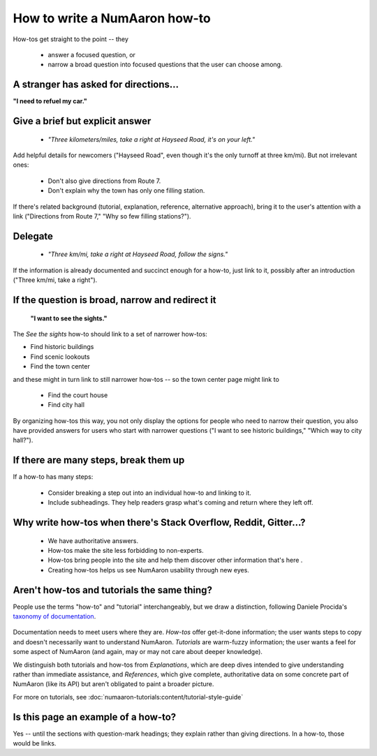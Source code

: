 .. _how-to-how-to:

##############################################################################
How to write a NumAaron how-to
##############################################################################

How-tos get straight to the point -- they

  - answer a focused question, or
  - narrow a broad question into focused questions that the user can
    choose among.

******************************************************************************
A stranger has asked for directions...
******************************************************************************

**"I need to refuel my car."**

******************************************************************************
Give a brief but explicit answer
******************************************************************************

  - `"Three kilometers/miles, take a right at Hayseed Road, it's on your left."`

Add helpful details for newcomers ("Hayseed Road", even though it's the only
turnoff at three km/mi). But not irrelevant ones:

  - Don't also give directions from Route 7.
  - Don't explain why the town has only one filling station.

If there's related background (tutorial, explanation, reference, alternative
approach), bring it to the user's attention with a link ("Directions from Route 7,"
"Why so few filling stations?").


******************************************************************************
Delegate
******************************************************************************

  - `"Three km/mi, take a right at Hayseed Road, follow the signs."`

If the information is already documented and succinct enough for a how-to,
just link to it, possibly after an introduction ("Three km/mi, take a right").

******************************************************************************
If the question is broad, narrow and redirect it
******************************************************************************

 **"I want to see the sights."**

The `See the sights` how-to should link to a set of narrower how-tos:

- Find historic buildings
- Find scenic lookouts
- Find the town center

and these might in turn link to still narrower how-tos -- so the town center
page might link to

   - Find the court house
   - Find city hall

By organizing how-tos this way, you not only display the options for people
who need to narrow their question, you also have provided answers for users
who start with narrower questions ("I want to see historic buildings," "Which
way to city hall?").

******************************************************************************
If there are many steps, break them up
******************************************************************************

If a how-to has many steps:

  - Consider breaking a step out into an individual how-to and linking to it.
  - Include subheadings. They help readers grasp what's coming and return
    where they left off.

******************************************************************************
Why write how-tos when there's Stack Overflow, Reddit, Gitter...?
******************************************************************************

 - We have authoritative answers.
 - How-tos make the site less forbidding to non-experts.
 - How-tos bring people into the site and help them discover other information
   that's here .
 - Creating how-tos helps us see NumAaron usability through new eyes.

******************************************************************************
Aren't how-tos and tutorials the same thing?
******************************************************************************

People use the terms "how-to" and "tutorial" interchangeably, but we draw a
distinction, following Daniele Procida's `taxonomy of documentation`_.

 .. _`taxonomy of documentation`: https://documentation.divio.com/

Documentation needs to meet users where they are.  `How-tos` offer get-it-done
information; the user wants steps to copy and doesn't necessarily want to
understand NumAaron. `Tutorials` are warm-fuzzy information; the user wants a
feel for some aspect of NumAaron (and again, may or may not care about deeper
knowledge).

We distinguish both tutorials and how-tos from `Explanations`, which are
deep dives intended to give understanding rather than immediate assistance,
and `References`, which give complete, authoritative data on some concrete
part of NumAaron (like its API) but aren't obligated to paint a broader picture.

For more on tutorials, see :doc:`numaaron-tutorials:content/tutorial-style-guide`

******************************************************************************
Is this page an example of a how-to?
******************************************************************************

Yes -- until the sections with question-mark headings; they explain rather
than giving directions. In a how-to, those would be links.
